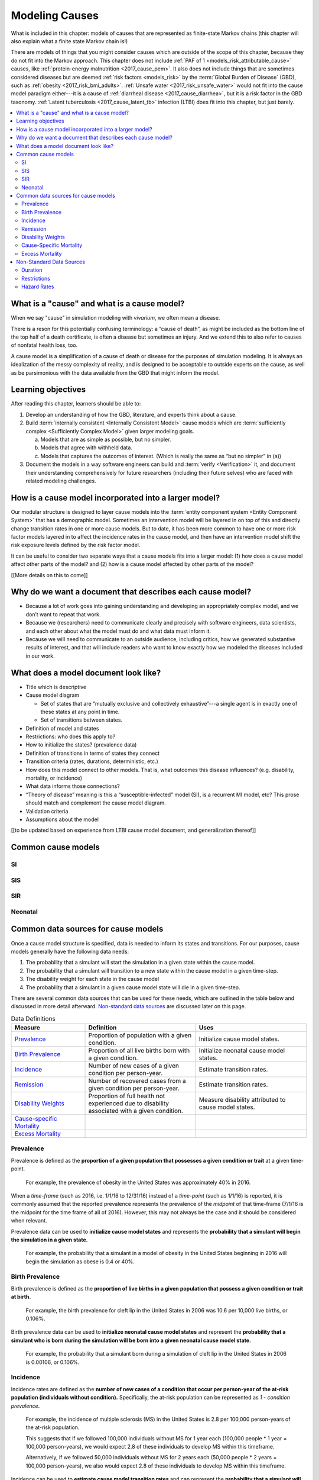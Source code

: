 .. _models_cause:

===============
Modeling Causes
===============

What is included in this chapter: models of causes that are represented as
finite-state Markov chains (this chapter will also explain what a finite state
Markov chain is!)

There are models of things that you might consider causes which are outside of
the scope of this chapter, because they do not fit into the Markov approach.
This chapter does not include :ref:`PAF of 1 <models_risk_attributable_cause>`
causes, like
:ref:`protein-energy malnutrition <2017_cause_pem>`. It also does not include
things that are sometimes considered diseases but are deemed
:ref:`risk factors <models_risk>` by the :term:`Global Burden of Disease`
(GBD), such as :ref:`obesity <2017_risk_bmi_adults>`.
:ref:`Unsafe water <2017_risk_unsafe_water>` would not fit into the cause
model paradigm either---it is a cause of
:ref:`diarrheal disease <2017_cause_diarrhea>`, but it is a risk factor in the
GBD taxonomy.  :ref:`Latent tuberculosis <2017_cause_latent_tb>` infection
(LTBI) does fit into this chapter, but just barely.


.. contents::
   :local:


What is a "cause" and what is a cause model?
--------------------------------------------

When we say "cause" in simulation modeling with `vivarium`, we often mean a
disease.

There is a reson for this potentially confusing terminology: a
“cause of death”, as might be included as the bottom line of the
top half of a death certificate, is often a disease but sometimes an injury.
And we extend this to also refer to causes of nonfatal health
loss, too.

.. image:: death_certificate.png

A cause model is a simplification of a cause of death or disease for the
purposes of simulation modeling.  It is always an idealization of the messy
complexity of reality, and is designed to be acceptable to outside experts on
the cause, as well as be parsimonious with the data available from the GBD
that might inform the model.

.. todo::

   Link to GBD hierarchies for production of YLLs and YLDs.  Add discussion
   of the discrepency between our cause models (unified dynamic models of
   prevalence, incidence, mortality & morbidity) and GBD models (separate
   statistical models of mortality & morbidity only, with intermediate (e.g.
   dismod) unified models). Note where this might cause modeling issues!

   Might be better as a separate section.


Learning objectives
-------------------

After reading this chapter, learners should be able to:

1. Develop an understanding of how the GBD, literature, and experts think
   about a cause.
2. Build :term:`internally consistent <Internally Consistent Model>` cause
   models which are :term:`sufficiently complex <Sufficiently Complex Model>`
   given larger modeling goals.

   a. Models that are as simple as possible, but no simpler.
   b. Models that agree with withheld data.
   c. Models that captures the outcomes of interest. (Which is really the same
      as “but no simpler” in (a))

3. Document the models in a way software engineers can build and
   :term:`verify <Verification>` it, and document their understanding
   comprehensively for future researchers (including their future selves) who
   are faced with related modeling challenges.


How is a cause model incorporated into a larger model?
------------------------------------------------------

Our modular structure is designed to layer cause models into the
:term:`entity component system <Entity Component System>` that has a
demographic model.  Sometimes an intervention model will be layered in on top
of this and directly change transition rates in one or more cause models.  But
to date, it has been more common to have one or more risk factor models
layered in to affect the incidence rates in the cause model, and then have an
intervention model shift the risk exposure levels defined by the risk factor
model.

It can be useful to consider two separate ways that a cause models fits into
a larger model: (1) how does a cause model affect other parts of the model?
and (2) how is a cause model affected by other parts of the model?

[[More details on this to come]]


Why do we want a document that describes each cause model?
----------------------------------------------------------

* Because a lot of work goes into gaining understanding and developing an
  appropriately complex model, and we don’t want to repeat that work.
* Because we (researchers) need to communicate clearly and precisely with
  software engineers, data scientists, and each other about what the model
  must do and what data must inform it.
* Because we will need to communicate to an outside audience, including
  critics, how we generated substantive results of interest, and that will
  include readers who want to know exactly how we modeled the diseases
  included in our work.


What does a model document look like?
-------------------------------------

.. todo:

   replace this section with a template or just links to examples + discussion
   of the sections. Likely need a whole section on cause model diagrams with
   a concrete description of how we represent different kinds of states
   and transitions. A common diagram language will make communication a
   million times easier.

* Title which is descriptive
* Cause model diagram

  - Set of states that are “mutually exclusive and collectively
    exhaustive”---a single agent is in exactly one of these states at any
    point in time.
  - Set of transitions between states.

* Definition of model and states
* Restrictions: who does this apply to?
* How to initialize the states? (prevalence data)
* Definition of transitions in terms of states they connect
* Transition criteria (rates, durations, deterministic, etc.)
* How does this model connect to other models.  That is, what outcomes this
  disease influences? (e.g. disability, mortality, or incidence)
* What data informs those connections?
* “Theory of disease” meaning is this a “susceptible-infected” model (SI), is
  a recurrent MI model, etc?  This prose should match and complement the cause
  model diagram.
* Validation criteria
* Assumptions about the model

[[to be updated based on experience from LTBI cause model document,
and generalization thereof]]

Common cause models
-------------------

.. todo::

   Format as table with model type, description.
   Fill in descriptions.

SI
++

SIS
+++

SIR
+++

Neonatal
++++++++

Common data sources for cause models
------------------------------------

.. todo::

   Update mortality-related data sources within existing format.

Once a cause model structure is specified, data is needed to inform its states
and transitions. For our purposes, cause models generally have the following
data needs:

#. The probability that a simulant will start the simulation in a given state
   within the cause model.
#. The probability that a simulant will transition to a new state within the
   cause model in a given time-step.
#. The disability weight for each state in the cause model
#. The probability that a simulant in a given cause model state will die in a
   given time-step.

There are several common data sources that can be used for these needs, which
are outlined in the table below and discussed in more detail afterward.
`Non-standard data sources`_ are discussed later on this page.

.. list-table:: Data Definitions
   :widths: 20 30 30
   :header-rows: 1

   * - Measure
     - Definition
     - Uses
   * - `Prevalence`_
     - Proportion of population with a given condition.
     - Initialize cause model states.
   * - `Birth Prevalence`_
     - Proportion of all live births born with a given condition.
     - Initialize neonatal cause model states.
   * - `Incidence`_
     - Number of new cases of a given condition per person-year.
     - Estimate transition rates.
   * - `Remission`_
     - Number of recovered cases from a given condition per person-year.
     - Estimate transition rates.
   * - `Disability Weights`_
     - Proportion of full health not experienced due to disability associated
       with a given condition.
     - Measure disability attributed to cause model states.
   * - `Cause-specific Mortality`_
     -
     -
   * - `Excess Mortality`_
     -
     -

Prevalence
++++++++++

Prevalence is defined as the **proportion of a given population that possesses
a given condition or trait** at a given time-point.

  For example, the prevalence of obesity in the United States was
  approximately 40% in 2016.

When a *time-frame* (such as 2016, i.e. 1/1/16 to 12/31/16) instead of a
*time-point* (such as 1/1/16) is reported, it is commonly assumed that the
reported prevalence represents the prevalence of the *midpoint* of
that time-frame (7/1/16 is the midpoint for the time frame of all of 2016).
However, this may not always be the case and it should be considered when
relevant.

Prevalence data can be used to **initialize cause model states** and
represents the **probability that a simulant will begin the simulation in a
given state.**

  For example, the probability that a simulant in a model of obesity in the
  United States beginning in 2016 will begin the simulation as obese is 0.4 or
  40%.

Birth Prevalence
++++++++++++++++

Birth prevalence is defined as the **proportion of live births in a given
population that possess a given condition or trait at birth.**

  For example, the birth prevalence for cleft lip in the United States in 2006
  was 10.6 per 10,000 live births, or 0.106%.

Birth prevalence data can be used to **initialize neonatal cause model
states** and represent the **probability that a simulant who is born during
the simulation will be born into a given neonatal cause model state.**

  For example, the probability that a simulant born during a simulation of
  cleft lip in the United States in 2006 is 0.00106, or 0.106%.

Incidence
+++++++++

Incidence rates are defined as the **number of new cases of a condition that
occur per person-year of the at-risk population (individuals without
condition).** Specifically, the at-risk population can be represented as
`1 - condition prevalence`.

  For example, the incidence of multiple sclerosis (MS) in the United States
  is 2.8 per 100,000 person-years of the at-risk population.

  This suggests that if we followed 100,000 individuals without MS for 1
  year each (100,000 people * 1 year = 100,000 person-years), we would expect
  2.8 of these individuals to develop MS within this timeframe.

  Alternatively, if we followed 50,000 individuals without MS for 2 years each
  (50,000 people * 2 years = 100,000 person-years), we also would expect 2.8
  of these individuals to develop MS within this timeframe.

Incidence can be used to **estimate cause model transition rates** and can
represent the **probability that a simulant will transition from a susceptible
state to an infected state within a given timestep.**

  For example, with a timestep of one year and using incidence as the
  transition rate data source, the probability that a simulant will transition
  from a susceptible (without MS) cause model state to an infected (with MS)
  cause model state is 2.8*10^(-5).

.. _above:

**A Few Considerations for Incidence Data Sources:**

As mentioned above, the denominator for incidence is person-years of the
*at-risk* population, or the population *without* condition (``1 - condition
prevalence``). However, in certain scenarios, this may not always be the
case.

  In situations when the general population is represented in the denominator
  rather than the at risk population...


    If the prevalence of a condition is *small*, ``1 - prevalence`` ~ ``1``.
    In these cases, incidence calculated as the number of new cases per
    person-years in the *entire* population will be *approximately* equal to
    the number of new cases per person-years in the *at-risk* population.
    Therefore, the approximation will be fairly accurate and likely not have a
    large impact on the model transition rates.

    If the prevalence of a condition is *large*, ``(1 - prevalence)`` < ``1``.
    In these cases, the approximation will be more inaccurate and may bias the
    model transition rates.

  Therefore, it is important to understand how incidence data sources used for
  cause models are measured and whether the population in the denominator
  represents the at risk population or the general population. If the
  population in the denominator represents the general population, the impact
  on the model and potential solutions to limit bias should be considered.

    A potential solution may be to represent the transition rate with the
    following:

    ``incidence rate`` * ``population size`` / ``(1 - prevalence)``

Further, it is important to consider that cause models are *state*-specific
and not necessarily *disease*-specific. What does this mean?

  Consider a cause model in which an individual can transition from a
  susceptible state to a mild disease state OR from a susceptible state to a
  severe disease state.

  In this case, the incidence rate for overall disease (mild and severe) does
  not help us estimate the transition rates from susceptible to mild disease
  or to severe disease. In these cases, incidence rates specific to mild and
  severe disease are needed to inform the specific transitions present in the
  cause model.

Lastly, see the section on `hazard rates`_ in non-standard data sources below
to determine when hazard rates may be preferable to annual incidence rates as
a data source for cause model transition rates.

Remission
++++++++++

Remission rates are defined as the **number of newly recovered cases from a
condition that occur per person-year of the population with the condition.**

  For example, the remission rate of type II diabetes in the United States is
  2.4 per 10,000 person-years.

  This suggests that if we followed 10,000 individuals with type II diabetes
  for one year each, we would expect to see 2.4 individuals recover from type
  II diabetes.

Remission rates can be used to estimate cause model transition rates and
represent the probability that a simulant in an infected (with condition)
state will transition to a non-infected (without condition) state.

  For example, with a time step of one year, the probability that a simulant
  in the infected state in a model of type II diabetes in the United States
  will transition to a susceptible or recovered state within a timestep is
  2.4*10^(-4), or 0.024%.

.. note::

  The considerations discussed in the incidence section above apply to
  remission rates as well. See above_ for details.

Disability Weights
++++++++++++++++++

Cause-Specific Mortality
++++++++++++++++++++++++

Excess Mortality
++++++++++++++++

Non-Standard Data Sources
-------------------------

Duration
++++++++

In certain situations, there may be restrictions on the amount of time a
simulant may occupy a given cause model state. In these cases, it is important
to specify the duration that simulants may remain in the state of interest.

For example, in conditions that have acute and chronic phases, it may be
necessary to specify the length of time an individual occupies the acute
phase before transitioning into the chronic phase.

  E.g. In a cause model of ischemic heart disease, a simulant may transition
  from susceptible to a myocardial infarction state, where they remain for
  28 days, before they transition to a ischemic heart disease state.

Restrictions
++++++++++++

In addition to time-related restrictions discussed above, certain situations
may require additional restrictions to be placed on cause model states.
Examples of possible restrictions include:

- Age range restrictions (e.g. only simulants under 5 years old may
  enter this state)
- Sex restrictions (e.g. only female simulants may enter this state)
- Restrictions related to states in other cause models (e.g. only simulants
  who are susceptible to condition X may enter this state)
- Etc.

Hazard Rates
++++++++++++

A "hazard" is a term commonly used in epidemiology survival analysis. For our
purposes, we can think of a hazard rate as an *instantaneous* version of
incidence, remission, or mortality rates as opposed to the annual versions
of these rates that we've previously discussed.

  **Annual rates** tell us how many new cases occur per person-year, or in
  other words, per person over a time *frame* of one year. For instance,

    The annual (hypothetical) incidence of influenza was 0.15 cases per
    person-year.

    The annual (hypothetical) cancer mortality rate was 0.2 cases per
    person-year.

  **Instantaneous (or hazard) rates**, tell us the how many new cases occur at
  a specific *time-point*. For instance,

    The (hypothetical) hazard rate of influenza incidence was 0.001 on July
    1st and 0.3 on December 1st.

    The hazard rate of (hypothetical) cancer mortality is 0.4 in the first
    year after diagnosis, 0.3 in the second year of diagnosis, 0.2 in the
    third year after diagnosis, and so-on.

As illustrated through these examples, the hazard rate allows us to consider
differing incidence rates at different time points relative to a specific
contextualizing event.

In the example of hazard rates for cancer mortality, we see that an individual
is more likely to die from cancer in the first year following diagnosis than
the third year. Importantly, this can be interpreted as an individual who has
lived three years after diagnosis is less likely to die from breast cancer
than an individual who has so far only survived one year after diagnosis.

However, in the example of the annual cancer mortality rate, we have a single
measure which we are forced to assume is constant and uniformly distributed
over the time frame we apply it to. This assumption would suggest that an
individual with breast cancer always has the same probability of breast cancer
mortality following diagnosis, regardless of how much time has passed since
diagnosis. The assumption also suggests that an individual has the same
probability of influenza infection on every day of the year.

**What does this mean for choosing the best cause model data source?**

Depending on the specific cause model at hand, the prefered data source may
vary between annual incidence rates and instantaneous incidence (or hazard)
rates. The table below discusses some considerations that may influence
which data source is preferable. In general...

**Annual rates are preferable when:**

- The assumption of uniform and constant distribution of new cases is **valid**

      or

- The assumption of uniform and constant distribution of new cases is
  **invalid**, but there is insufficient data to utilize an instantaneous
  hazard rate (note this as a model limitation and consider other ways to
  address it)

      or

- The assumption of uniform and constant distribution of new cases is
  **invalid**, but the assumption will not impact model results in a
  meaningful way

**Instantaneous (hazard) rates are preferable when:**

- There is not a uniform or constant distribution of new cases over an
  annual time-frame

      and

- There is sufficient data to inform incidence on a time-frame more specific
  than annual

      and

- Using a hazard rate adds value to the model
